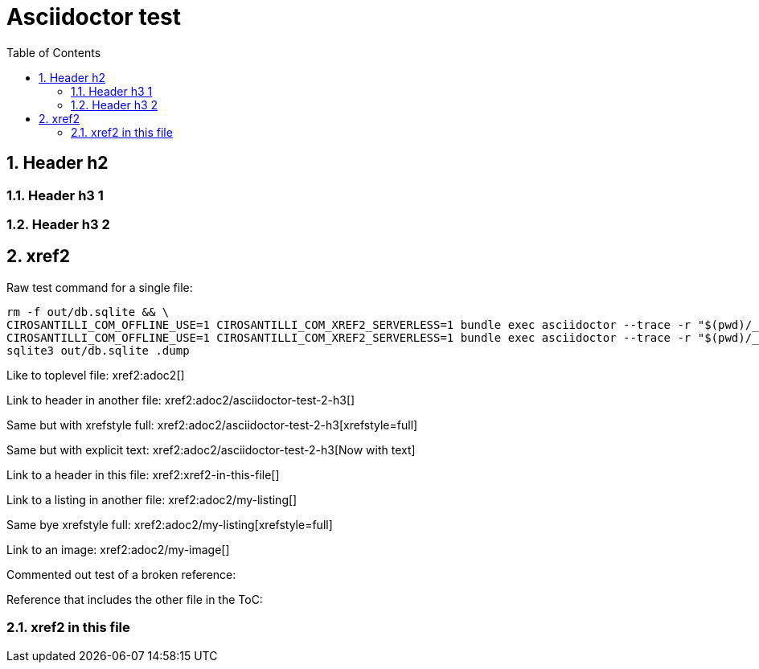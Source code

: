 = Asciidoctor test
:idprefix:
:idseparator: -
:sectnums:
:toc: macro
:toclevels: 6

toc::[]

== Header h2

=== Header h3 1

=== Header h3 2

== xref2

Raw test command for a single file:

----
rm -f out/db.sqlite && \
CIROSANTILLI_COM_OFFLINE_USE=1 CIROSANTILLI_COM_XREF2_SERVERLESS=1 bundle exec asciidoctor --trace -r "$(pwd)/_plugins/asciidoctor-extensions.rb" adoc2.adoc && \
CIROSANTILLI_COM_OFFLINE_USE=1 CIROSANTILLI_COM_XREF2_SERVERLESS=1 bundle exec asciidoctor --trace -r "$(pwd)/_plugins/asciidoctor-extensions.rb" adoc.adoc && \
sqlite3 out/db.sqlite .dump
----

Like to toplevel file: xref2:adoc2[]

Link to header in another file: xref2:adoc2/asciidoctor-test-2-h3[]

Same but with xrefstyle full: xref2:adoc2/asciidoctor-test-2-h3[xrefstyle=full]

Same but with explicit text: xref2:adoc2/asciidoctor-test-2-h3[Now with text]

Link to a header in this file: xref2:xref2-in-this-file[]

Link to a listing in another file: xref2:adoc2/my-listing[]

Same bye xrefstyle full: xref2:adoc2/my-listing[xrefstyle=full]

Link to an image: xref2:adoc2/my-image[]

Commented out test of a broken reference:

////
xref2:[]
////

Reference that includes the other file in the ToC:

////
xref2::asciidoctor-test-2[]
////

=== xref2 in this file
